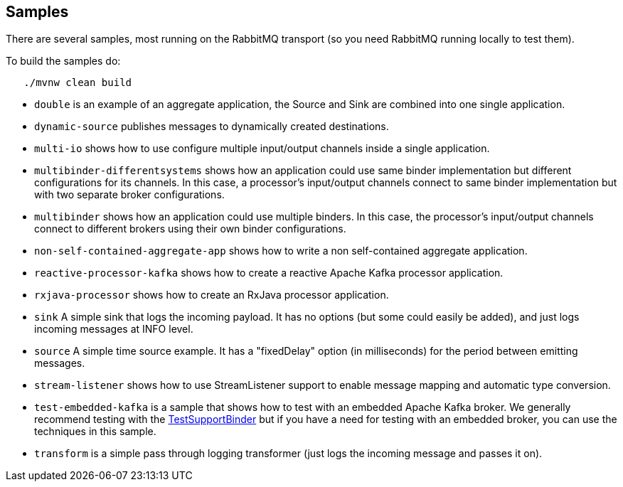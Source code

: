== Samples

There are several samples, most running on the RabbitMQ transport (so you need RabbitMQ running locally to test them).

To build the samples do:

```
   ./mvnw clean build
```


* `double` is an example of an aggregate application, the Source and Sink are combined into one single application.

* `dynamic-source` publishes messages to dynamically created destinations.

* `multi-io` shows how to use configure multiple input/output channels inside a single application.

* `multibinder-differentsystems` shows how an application could use same binder implementation but different configurations for its channels. In this case, a processor's input/output channels connect to same binder implementation but with two separate broker configurations.

* `multibinder` shows how an application could use multiple binders. In this case, the processor's input/output channels connect to different brokers using their own binder configurations.

* `non-self-contained-aggregate-app` shows how to write a non self-contained aggregate application.

* `reactive-processor-kafka` shows how to create a reactive Apache Kafka processor application.

* `rxjava-processor` shows how to create an RxJava processor application.

* `sink` A simple sink that logs the incoming payload. It has no options (but some could easily be added), and just logs incoming messages at INFO level.

* `source` A simple time source example. It has a "fixedDelay" option (in milliseconds) for the period between emitting messages.

* `stream-listener` shows how to use StreamListener support to enable message mapping and automatic type conversion.

* `test-embedded-kafka` is a sample that shows how to test with an embedded Apache Kafka broker.
We generally recommend testing with the http://docs.spring.io/spring-cloud-stream/docs/current/reference/htmlsingle/#_testing[TestSupportBinder] but if you have a need for testing with an embedded broker, you can use the techniques in this sample.

* `transform` is a simple pass through logging transformer (just logs the incoming message and passes it on).

